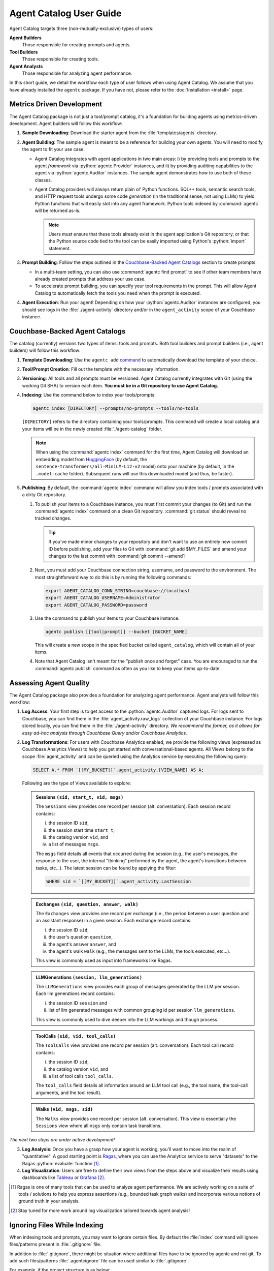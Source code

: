 .. role:: python(code)
   :language: python

Agent Catalog User Guide
========================

Agent Catalog targets three (non-mutually-exclusive) types of users:

**Agent Builders**
    Those responsible for creating prompts and agents.

**Tool Builders**
    Those responsible for creating tools.

**Agent Analysts**
    Those responsible for analyzing agent performance.

In this short guide, we detail the workflow each type of user follows when using Agent Catalog.
We assume that you have already installed the ``agentc`` package.
If you have not, please refer to the :doc:`Installation <install>` page.

Metrics Driven Development
--------------------------

The Agent Catalog package is not just a tool/prompt catalog, it's a foundation for building agents using metrics-driven
development.
Agent builders will follow this workflow:

1. **Sample Downloading**: Download the starter agent from the :file:`templates/agents` directory.

2. **Agent Building**: The sample agent is meant to be a reference for building your own agents.
   You will need to modify the agent to fit your use case.

   - Agent Catalog integrates with agent applications in two main areas:
     i) by providing tools and prompts to the agent *framework* via :python:`agentc.Provider` instances, and ii) by
     providing auditing capabilities to the agent via :python:`agentc.Auditor` instances.
     The sample agent demonstrates how to use both of these classes.

   - Agent Catalog providers will always return plain ol' Python functions.
     SQL++ tools, semantic search tools, and HTTP request tools undergo some code *generation* (in the traditional
     sense, not using LLMs) to yield Python functions that will easily slot into any agent framework.
     Python tools indexed by :command:`agentc` will be returned as-is.

     .. note::

        Users must ensure that these tools already exist in the agent application's Git repository, or that the Python
        source code tied to the tool can be easily imported using Python's :python:`import` statement.

3. **Prompt Building**: Follow the steps outlined in the `Couchbase-Backed Agent Catalogs`_ section to create prompts.

   - In a multi-team setting, you can also use :command:`agentc find prompt` to see if other team members have
     already created prompts that address your use case.

   - To accelerate prompt building, you can specify your tool requirements in the prompt.
     This will allow Agent Catalog to automatically fetch the tools you need when the prompt is executed.

4. **Agent Execution**: Run your agent!
   Depending on how your :python:`agentc.Auditor` instances are configured, you should see logs in the
   :file:`./agent-activity` directory and/or in the ``agent_activity`` scope of your Couchbase instance.

Couchbase-Backed Agent Catalogs
-------------------------------

The catalog (currently) versions two types of items: tools and prompts.
Both tool builders and prompt builders (i.e., agent builders) will follow this workflow:

1. **Template Downloading**: Use the ``agentc add`` `command <cli.html#agentc-add>`_ to automatically download the
   template of your choice.

2. **Tool/Prompt Creation**: Fill out the template with the necessary information.

3. **Versioning**: All tools and all prompts must be versioned.
   Agent Catalog currently integrates with Git (using the working Git SHA) to version each item.
   **You must be in a Git repository to use Agent Catalog.**

4. **Indexing**: Use the command below to index your tools/prompts:

   .. code-block:: bash

    agentc index [DIRECTORY] --prompts/no-prompts --tools/no-tools

   ``[DIRECTORY]`` refers to the directory containing your tools/prompts.
   This command will create a local catalog and your items will be in the newly created :file:`./agent-catalog` folder.

   .. note::

        When using the :command:`agentc index` command for the first time, Agent Catalog will download an
        embedding model from `HuggingFace <https://huggingface.co/models>`_ (by default, the
        ``sentence-transformers/all-MiniLM-L12-v2`` model) onto your machine (by default, in the ``.model-cache``
        folder).
        Subsequent runs will use this downloaded model (and thus, be faster).

5. **Publishing**: By default, the :command:`agentc index` command will allow you index tools / prompts associated with
   a dirty Git repository.

   1. To publish your items to a Couchbase instance, you must first commit your changes (to Git) and run the
      :command:`agentc index` command on a clean Git repository.
      :command:`git status` should reveal no tracked changes.

      .. tip::

        If you've made minor changes to your repository and don't want to use an entirely new commit ID before
        publishing, add your files to Git with :command:`git add $MY_FILES` and amend your changes to the last commit
        with :command:`git commit --amend`!

   2. Next, you must add your Couchbase connection string, username, and password to the environment.
      The most straightforward way to do this is by running the following commands:

      .. code-block:: bash

        export AGENT_CATALOG_CONN_STRING=couchbase://localhost
        export AGENT_CATALOG_USERNAME=Administrator
        export AGENT_CATALOG_PASSWORD=password

   3. Use the command to publish your items to your Couchbase instance.

      .. code-block:: bash

        agentc publish [[tool|prompt]] --bucket [BUCKET_NAME]

      This will create a new scope in the specified bucket called ``agent_catalog``, which will contain all of your
      items.

   4. Note that Agent Catalog isn't meant for the "publish once and forget" case.
      You are encouraged to run the :command:`agentc publish` command as often as you like to keep your items
      up-to-date.

Assessing Agent Quality
-----------------------

The Agent Catalog package also provides a foundation for analyzing agent performance.
Agent analysts will follow this workflow:

1. **Log Access**: Your first step is to get access to the :python:`agentc.Auditor` captured logs.
   For logs sent to Couchbase, you can find them in the :file:`agent_activity.raw_logs` collection of your Couchbase
   instance.
   For logs stored locally, you can find them in the :file:`./agent-activity` directory.
   *We recommend the former, as it allows for easy ad-hoc analysis through Couchbase Query and/or Couchbase Analytics.*

2. **Log Transformations**: For users with Couchbase Analytics enabled, we provide the following views (expressed as
   Couchbase Analytics Views) to help you get started with conversational-based agents.
   All Views belong to the scope :file:`agent_activity` and can be queried using the Analytics service by executing the following query:

   .. code-block:: sql

        SELECT A.* FROM `[[MY_BUCKET]]`.agent_activity.[VIEW_NAME] AS A;

   Following are the type of Views available to explore:

   .. admonition:: Sessions ``(sid, start_t, vid, msgs)``

        The ``Sessions`` view provides one record per session (alt. conversation).
        Each session record contains:

        i) the session ID ``sid``,

        ii) the session start time ``start_t``,

        iii) the catalog version ``vid``, and

        iv) a list of messages ``msgs``.

        The ``msgs`` field details all events that occurred during the session (e.g., the user's messages, the response
        to the user, the internal "thinking" performed by the agent, the agent's transitions between tasks, etc...).
        The latest session can be found by applying the filter:

        .. code-block:: sql

            WHERE sid = `[[MY_BUCKET]]`.agent_activity.LastSession

   .. admonition:: Exchanges ``(sid, question, answer, walk)``

        The ``Exchanges`` view provides one record per exchange (i.e., the period between a user question and an
        assistant response) in a given session.
        Each exchange record contains:

        i) the session ID ``sid``,

        ii) the user's question ``question``,

        iii) the agent's answer ``answer``, and

        iv) the agent's walk ``walk`` (e.g., the messages sent to the LLMs, the tools executed, etc...).

        This view is commonly used as input into frameworks like Ragas.

   .. admonition:: LLMGenerations ``(session, llm_generations)``

        The ``LLMGenerations`` view provides each group of messages generated by the LLM per session.
        Each llm generations record contains:

        i) the session ID ``session`` and

        ii) list of llm generated messages with common grouping id per session ``llm_generations``.

        This view is commonly used to dive deeper into the LLM workings and though process.

   .. admonition:: ToolCalls ``(sid, vid, tool_calls)``

        The ``ToolCalls`` view provides one record per session (alt. conversation).
        Each tool call record contains:

        i) the session ID ``sid``,

        ii) the catalog version ``vid``, and

        iii) a list of tool calls ``tool_calls``.

        The ``tool_calls`` field details all information around an LLM tool call (e.g., the tool name, the tool-call
        arguments, and the tool result).

   .. admonition:: Walks ``(vid, msgs, sid)``

        The ``Walks`` view provides one record per session (alt. conversation).
        This view is essentially the ``Sessions`` view where all ``msgs`` only contain task transitions.


*The next two steps are under active development!*

3. **Log Analysis**: Once you have a grasp how your agent is working, you'll want to move into the realm of
   "quantitative".
   A good starting point is `Ragas <https://docs.ragas.io/en/latest/getstarted/index.html>`_, where you can use the
   Analytics service to serve "datasets" to the Ragas :python:`evaluate` function [1]_.

4. **Log Visualization**: Users are free to define their own views from the steps above and visualize their results
   using dashboards like `Tableau <https://exchange.tableau.com/en-us/products/627>`_ or
   `Grafana <https://developer.couchbase.com/grafana-dashboards>`_ [2]_.

.. [1] Ragas is one of many tools that can be used to analyze agent performance.
       We are actively working on a suite of tools / solutions to help you express assertions (e.g., bounded task
       graph walks) and incorporate various notions of ground truth in your analysis.

.. [2] Stay tuned for more work around log visualization tailored towards agent analysis!

Ignoring Files While Indexing
-----------------------------

When indexing tools and prompts, you may want to ignore certain files.
By default the :file:`index` command will ignore files/patterns present in :file:`.gitignore` file.

In addition to :file:`.gitignore`, there might be situation where additional files have to be ignored by agentc and not git.
To add such files/patterns :file:`.agentcignore` file can be used similar to :file:`.gitignore`.

For example, if the project structure is as below:

.. code-block:: text

    project/
    ├── docs/
    │   ├── conf.py
    │   ├── index.rst
    │   └── structure.rst
    ├── src/
    │   ├── tool1.py
    │   ├── tool2.sqlpp
    │   └── agent.py
    ├── prompts/
    │   ├── prompt1.prompt
    │   └── prompt2.jinja
    ├── .gitignore
    └── README.md

:file:`src/agent.py` contains the code for agent which uses the tools and prompts present in the project.
:file:`src` directory contains the code for the agent along with the tools.

While indexing using the command :command:`agentc index --tools src`, :file:`src/agent.py` will be indexed along with the tools present in the :file:`src` directory.

Inorder to avoid that, :file:`.agentcignore` file can be added in :file:`src` directory with the following content to avoid indexing the file containing agent code:

.. code-block:: text

    agent.py
